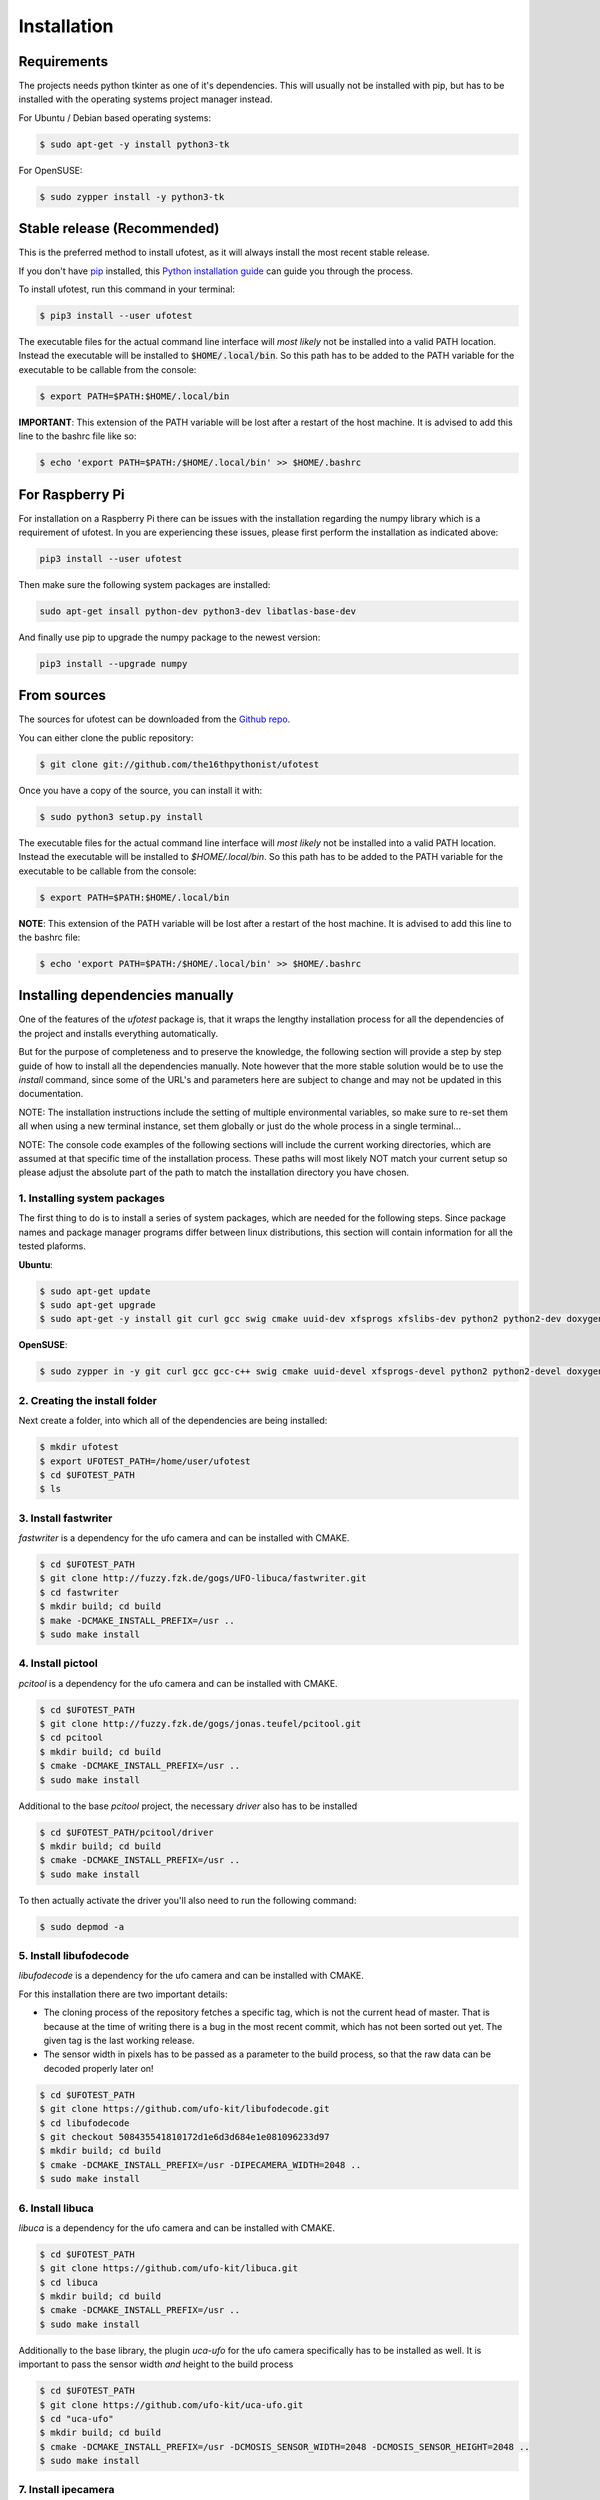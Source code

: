 .. highlight:: shell

============
Installation
============

Requirements
------------

The projects needs python tkinter as one of it's dependencies. This will usually not be installed with pip, but has to
be installed with the operating systems project manager instead.

For Ubuntu / Debian based operating systems:

.. code-block:: console

    $ sudo apt-get -y install python3-tk

For OpenSUSE:

.. code-block:: console

    $ sudo zypper install -y python3-tk

Stable release (Recommended)
----------------------------

This is the preferred method to install ufotest, as it will always install the most recent stable release.

If you don't have `pip`_ installed, this `Python installation guide`_ can guide
you through the process.

To install ufotest, run this command in your terminal:

.. code-block:: console

    $ pip3 install --user ufotest

The executable files for the actual command line interface will *most likely* not be installed into a valid PATH
location. Instead the executable will be installed to :code:`$HOME/.local/bin`. So this path has to be added to the PATH
variable for the executable to be callable from the console:

.. code-block:: console

    $ export PATH=$PATH:$HOME/.local/bin

**IMPORTANT**: This extension of the PATH variable will be lost after a restart of the host machine. It is advised to
add this line to the bashrc file like so:

.. code-block:: console

    $ echo 'export PATH=$PATH:/$HOME/.local/bin' >> $HOME/.bashrc

.. _pip: https://pip.pypa.io
.. _Python installation guide: http://docs.python-guide.org/en/latest/starting/installation/


For Raspberry Pi
----------------

For installation on a Raspberry Pi there can be issues with the installation regarding the numpy library which is a
requirement of ufotest. In you are experiencing these issues, please first perform the installation as indicated above:

.. code-block:: console

    pip3 install --user ufotest

Then make sure the following system packages are installed:

.. code-block:: console

    sudo apt-get insall python-dev python3-dev libatlas-base-dev

And finally use pip to upgrade the numpy package to the newest version:

.. code-block:: console

    pip3 install --upgrade numpy


From sources
------------

The sources for ufotest can be downloaded from the `Github repo`_.

You can either clone the public repository:

.. code-block:: console

    $ git clone git://github.com/the16thpythonist/ufotest

Once you have a copy of the source, you can install it with:

.. code-block:: console

    $ sudo python3 setup.py install

The executable files for the actual command line interface will *most likely* not be installed into a valid PATH
location. Instead the executable will be installed to `$HOME/.local/bin`. So this path has to be added to the PATH
variable for the executable to be callable from the console:

.. code-block:: console

    $ export PATH=$PATH:$HOME/.local/bin

**NOTE**: This extension of the PATH variable will be lost after a restart of the host machine. It is advised to add
this line to the bashrc file:

.. code-block:: console

    $ echo 'export PATH=$PATH:/$HOME/.local/bin' >> $HOME/.bashrc

.. _Github repo: https://github.com/the16thpythonist/ufotest


Installing dependencies manually
--------------------------------

One of the features of the `ufotest` package is, that it wraps the lengthy installation process for all the
dependencies of the project and installs everything automatically.

But for the purpose of completeness and to preserve the knowledge, the following section will provide a step by step
guide of how to install all the dependencies manually. Note however that the more stable solution would be to use
the `install` command, since some of the URL's and parameters here are subject to change and may not be updated in
this documentation.

NOTE: The installation instructions include the setting of multiple environmental variables, so make sure to re-set
them all when using a new terminal instance, set them globally or just do the whole process in a single terminal...

NOTE: The console code examples of the following sections will include the current working directories, which are
assumed at that specific time of the installation process. These paths will most likely NOT match your current setup
so please adjust the absolute part of the path to match the installation directory you have chosen.

1. Installing system packages
~~~~~~~~~~~~~~~~~~~~~~~~~~~~~

The first thing to do is to install a series of system packages, which are needed for the following steps. Since
package names and package manager programs differ between linux distributions, this section will contain information
for all the tested plaforms.

**Ubuntu**:

.. code-block:: console

    $ sudo apt-get update
    $ sudo apt-get upgrade
    $ sudo apt-get -y install git curl gcc swig cmake uuid-dev xfsprogs xfslibs-dev python2 python2-dev doxygen uthash-dev libxml2 libxml2-dev libglib2.0 libgtk+2.0-dev gobject-introspection

**OpenSUSE**:

.. code-block:: console

    $ sudo zypper in -y git curl gcc gcc-c++ swig cmake uuid-devel xfsprogs-devel python2 python2-devel doxygen uthash-devel libxml2 libxml2-devel glib2-devel gtk2-devel gobject-introspection-devel



2. Creating the install folder
~~~~~~~~~~~~~~~~~~~~~~~~~~~~~~

Next create a folder, into which all of the dependencies are being installed:

.. code-block:: console

    $ mkdir ufotest
    $ export UFOTEST_PATH=/home/user/ufotest
    $ cd $UFOTEST_PATH
    $ ls

3. Install fastwriter
~~~~~~~~~~~~~~~~~~~~~

`fastwriter` is a dependency for the ufo camera and can be installed with CMAKE.

.. code-block:: console

    $ cd $UFOTEST_PATH
    $ git clone http://fuzzy.fzk.de/gogs/UFO-libuca/fastwriter.git
    $ cd fastwriter
    $ mkdir build; cd build
    $ make -DCMAKE_INSTALL_PREFIX=/usr ..
    $ sudo make install

4. Install pictool
~~~~~~~~~~~~~~~~~~

`pcitool` is a dependency for the ufo camera and can be installed with CMAKE.

.. code-block:: console

    $ cd $UFOTEST_PATH
    $ git clone http://fuzzy.fzk.de/gogs/jonas.teufel/pcitool.git
    $ cd pcitool
    $ mkdir build; cd build
    $ cmake -DCMAKE_INSTALL_PREFIX=/usr ..
    $ sudo make install

Additional to the base `pcitool` project, the necessary *driver* also has to be installed

.. code-block:: console

    $ cd $UFOTEST_PATH/pcitool/driver
    $ mkdir build; cd build
    $ cmake -DCMAKE_INSTALL_PREFIX=/usr ..
    $ sudo make install

To then actually activate the driver you'll also need to run the following command:

.. code-block:: console

    $ sudo depmod -a

5. Install libufodecode
~~~~~~~~~~~~~~~~~~~~~~~

`libufodecode` is a dependency for the ufo camera and can be installed with CMAKE.

For this installation there are two important details:

- The cloning process of the repository fetches a specific tag, which is not the current head of master. That is because
  at the time of writing there is a bug in the most recent commit, which has not been sorted out yet. The given tag is
  the last working release.
- The sensor width in pixels has to be passed as a parameter to the build process, so that the raw data can be decoded
  properly later on!

.. code-block:: console

    $ cd $UFOTEST_PATH
    $ git clone https://github.com/ufo-kit/libufodecode.git
    $ cd libufodecode
    $ git checkout 508435541810172d1e6d3d684e1e081096233d97
    $ mkdir build; cd build
    $ cmake -DCMAKE_INSTALL_PREFIX=/usr -DIPECAMERA_WIDTH=2048 ..
    $ sudo make install

6. Install libuca
~~~~~~~~~~~~~~~~~

`libuca` is a dependency for the ufo camera and can be installed with CMAKE.

.. code-block:: console

    $ cd $UFOTEST_PATH
    $ git clone https://github.com/ufo-kit/libuca.git
    $ cd libuca
    $ mkdir build; cd build
    $ cmake -DCMAKE_INSTALL_PREFIX=/usr ..
    $ sudo make install

Additionally to the base library, the plugin `uca-ufo` for the ufo camera specifically has to be installed as well. It
is important to pass the sensor width *and* height to the build process

.. code-block:: console

    $ cd $UFOTEST_PATH
    $ git clone https://github.com/ufo-kit/uca-ufo.git
    $ cd "uca-ufo"
    $ mkdir build; cd build
    $ cmake -DCMAKE_INSTALL_PREFIX=/usr -DCMOSIS_SENSOR_WIDTH=2048 -DCMOSIS_SENSOR_HEIGHT=2048 ..
    $ sudo make install

7. Install ipecamera
~~~~~~~~~~~~~~~~~~~~

`ipecamera` is a dependency for the ufo camera and can be installed with CMAKE.

.. code-block:: console

    $ cd $UFOTEST_PATH
    $ git clone https://github.com/ufo-kit/ipecamera.git
    $ cd "ipecamera"
    $ mkdir build; cd build
    $ cmake -DCMAKE_INSTALL_PREFIX=/usr ..
    $ sudo make install
